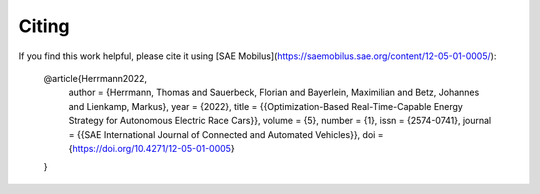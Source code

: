 .. _refCiting:

Citing
============

If you find this work helpful, please cite it using [SAE Mobilus](https://saemobilus.sae.org/content/12-05-01-0005/):

    @article{Herrmann2022,
     author = {Herrmann, Thomas and Sauerbeck, Florian and Bayerlein, Maximilian and Betz, Johannes and
     Lienkamp, Markus},
     year = {2022},
     title = {{Optimization-Based Real-Time-Capable Energy Strategy for Autonomous Electric Race Cars}},
     volume = {5},
     number = {1},
     issn = {2574-0741},
     journal = {{SAE International Journal of Connected and Automated Vehicles}},
     doi = {https://doi.org/10.4271/12-05-01-0005}
    }

